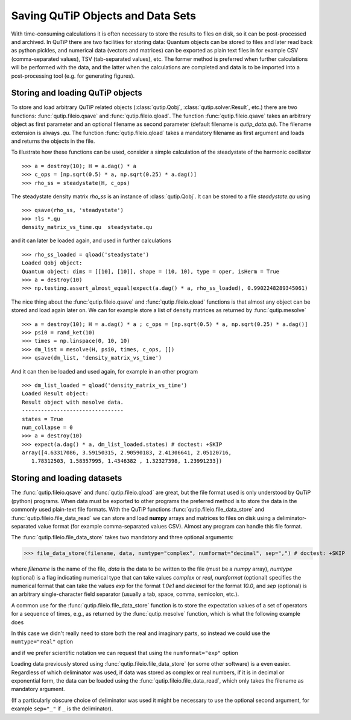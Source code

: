 .. QuTiP
   Copyright (C) 2011-2012, Paul D. Nation & Robert J. Johansson

.. _saving:

**********************************
Saving QuTiP Objects and Data Sets
**********************************


With time-consuming calculations it is often necessary to store the results to files on disk, so it can be post-processed and archived. In QuTiP there are two facilities for storing data: Quantum objects can be stored to files and later read back as python pickles, and numerical data (vectors and matrices) can be exported as plain text files in for example CSV (comma-separated values), TSV (tab-separated values), etc. The former method is preferred when further calculations will be performed with the data, and the latter when the calculations are completed and data is to be imported into a post-processing tool (e.g. for generating figures).

Storing and loading QuTiP objects
=================================

To store and load arbitrary QuTiP related objects (:class:`qutip.Qobj`, :class:`qutip.solver.Result`, etc.) there are two functions: :func:`qutip.fileio.qsave` and :func:`qutip.fileio.qload`. The function :func:`qutip.fileio.qsave` takes an arbitrary object as first parameter and an optional filename as second parameter (default filename is `qutip_data.qu`). The filename extension is always `.qu`. The function :func:`qutip.fileio.qload` takes a mandatory filename as first argument and loads and returns the objects in the file.

To illustrate how these functions can be used, consider a simple calculation of the steadystate of the harmonic oscillator ::

    >>> a = destroy(10); H = a.dag() * a
    >>> c_ops = [np.sqrt(0.5) * a, np.sqrt(0.25) * a.dag()]
    >>> rho_ss = steadystate(H, c_ops)

The steadystate density matrix `rho_ss` is an instance of :class:`qutip.Qobj`. It can be stored to a file `steadystate.qu` using ::

    >>> qsave(rho_ss, 'steadystate')
    >>> !ls *.qu
    density_matrix_vs_time.qu  steadystate.qu

and it can later be loaded again, and used in further calculations ::

    >>> rho_ss_loaded = qload('steadystate')
    Loaded Qobj object:
    Quantum object: dims = [[10], [10]], shape = (10, 10), type = oper, isHerm = True
    >>> a = destroy(10)
    >>> np.testing.assert_almost_equal(expect(a.dag() * a, rho_ss_loaded), 0.9902248289345061)

The nice thing about the :func:`qutip.fileio.qsave` and :func:`qutip.fileio.qload` functions is that almost any object can be stored and load again later on. We can for example store a list of density matrices as returned by :func:`qutip.mesolve` ::

    >>> a = destroy(10); H = a.dag() * a ; c_ops = [np.sqrt(0.5) * a, np.sqrt(0.25) * a.dag()]
    >>> psi0 = rand_ket(10)
    >>> times = np.linspace(0, 10, 10)
    >>> dm_list = mesolve(H, psi0, times, c_ops, [])
    >>> qsave(dm_list, 'density_matrix_vs_time')

And it can then be loaded and used again, for example in an other program ::

    >>> dm_list_loaded = qload('density_matrix_vs_time')
    Loaded Result object:
    Result object with mesolve data.
    --------------------------------
    states = True
    num_collapse = 0
    >>> a = destroy(10)
    >>> expect(a.dag() * a, dm_list_loaded.states) # doctest: +SKIP
    array([4.63317086, 3.59150315, 2.90590183, 2.41306641, 2.05120716,
       1.78312503, 1.58357995, 1.4346382 , 1.32327398, 1.23991233])


Storing and loading datasets
============================

The :func:`qutip.fileio.qsave` and :func:`qutip.fileio.qload` are great, but the file format used is only understood by QuTiP (python) programs. When data must be exported to other programs the preferred method is to store the data in the commonly used plain-text file formats. With the QuTiP functions :func:`qutip.fileio.file_data_store` and :func:`qutip.fileio.file_data_read` we can store and load **numpy** arrays and matrices to files on disk using a deliminator-separated value format (for example comma-separated values CSV). Almost any program can handle this file format.

The :func:`qutip.fileio.file_data_store` takes two mandatory and three optional arguments:

>>> file_data_store(filename, data, numtype="complex", numformat="decimal", sep=",") # doctest: +SKIP

where `filename` is the name of the file, `data` is the data to be written to the file (must be a *numpy* array), `numtype` (optional) is a flag indicating numerical type that can take values `complex` or `real`, `numformat` (optional) specifies the numerical format that can take the values `exp` for the format `1.0e1` and `decimal` for the format `10.0`, and `sep` (optional) is an arbitrary single-character field separator (usually a tab, space, comma, semicolon, etc.).

A common use for the :func:`qutip.fileio.file_data_store` function is to store the expectation values of a set of operators for a sequence of times, e.g., as returned by the :func:`qutip.mesolve` function, which is what the following example does

.. plot::
    :context:

    >>> a = destroy(10); H = a.dag() * a ; c_ops = [np.sqrt(0.5) * a, np.sqrt(0.25) * a.dag()]
    >>> psi0 = rand_ket(10)
    >>> times = np.linspace(0, 100, 100)
    >>> medata = mesolve(H, psi0, times, c_ops, [a.dag() * a, a + a.dag(), -1j * (a - a.dag())])
    >>> np.shape(medata.expect)
    (3, 100)
    >>> times.shape
    (100,)
    >>> output_data = np.vstack((times, medata.expect))   # join time and expt data
    >>> file_data_store('expect.dat', output_data.T) # Note the .T for transpose!
    >>> with open("expect.dat", "r") as f:
    ...    print('\n'.join(f.readlines()[:10]))
    # Generated by QuTiP: 100x4 complex matrix in decimal format [',' separated values].
    0.0000000000+0.0000000000j,3.2109553666+0.0000000000j,0.3689771549+0.0000000000j,0.0185002867+0.0000000000j
    1.0101010101+0.0000000000j,2.6754598872+0.0000000000j,0.1298251132+0.0000000000j,-0.3303672956+0.0000000000j
    2.0202020202+0.0000000000j,2.2743186810+0.0000000000j,-0.2106241300+0.0000000000j,-0.2623894277+0.0000000000j
    3.0303030303+0.0000000000j,1.9726633457+0.0000000000j,-0.3037311621+0.0000000000j,0.0397330921+0.0000000000j
    4.0404040404+0.0000000000j,1.7435892209+0.0000000000j,-0.1126550232+0.0000000000j,0.2497182058+0.0000000000j
    5.0505050505+0.0000000000j,1.5687324121+0.0000000000j,0.1351622725+0.0000000000j,0.2018398581+0.0000000000j
    6.0606060606+0.0000000000j,1.4348632045+0.0000000000j,0.2143080535+0.0000000000j,-0.0067820038+0.0000000000j
    7.0707070707+0.0000000000j,1.3321818015+0.0000000000j,0.0950352763+0.0000000000j,-0.1630920429+0.0000000000j
    8.0808080808+0.0000000000j,1.2533244850+0.0000000000j,-0.0771210981+0.0000000000j,-0.1468923919+0.0000000000j


In this case we didn't really need to store both the real and imaginary parts, so instead we could use the ``numtype="real"`` option

.. plot::
   :context:

    >>> file_data_store('expect.dat', output_data.T, numtype="real")
    >>> with open("expect.dat", "r") as f:
    ...    print('\n'.join(f.readlines()[:5]))
    # Generated by QuTiP: 100x4 real matrix in decimal format [',' separated values].
    0.0000000000,3.2109553666,0.3689771549,0.0185002867
    1.0101010101,2.6754598872,0.1298251132,-0.3303672956
    2.0202020202,2.2743186810,-0.2106241300,-0.2623894277
    3.0303030303,1.9726633457,-0.3037311621,0.0397330921

and if we prefer scientific notation we can request that using the ``numformat="exp"`` option

.. plot::
    :context:

    >>> file_data_store('expect.dat', output_data.T, numtype="real", numformat="exp")

Loading data previously stored using :func:`qutip.fileio.file_data_store` (or some other software) is a even easier. Regardless of which deliminator was used, if data was stored as complex or real numbers, if it is in decimal or exponential form, the data can be loaded using the :func:`qutip.fileio.file_data_read`, which only takes the filename as mandatory argument.

.. plot::
    :context:

    input_data = file_data_read('expect.dat')
    plt.plot(input_data[:,0], input_data[:,1]);  # plot the data


(If a particularly obscure choice of deliminator was used it might be necessary to use the optional second argument, for example ``sep="_"`` if ``_`` is the deliminator).
